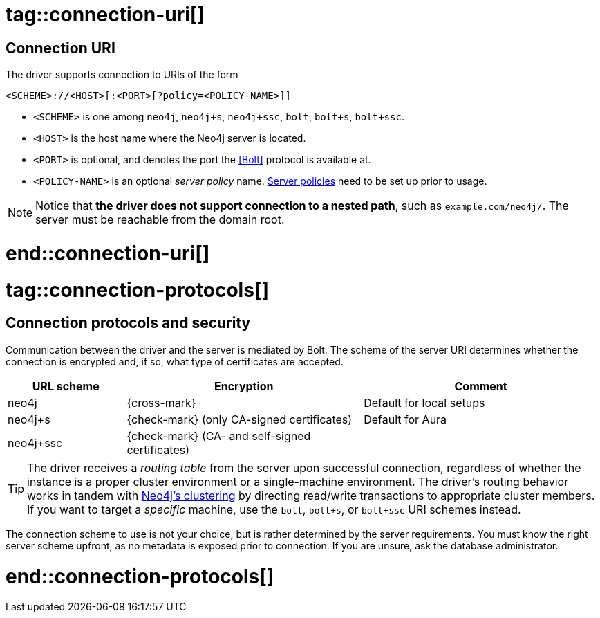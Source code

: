 # tag::connection-uri[]

== Connection URI

The driver supports connection to URIs of the form

[source]
----
<SCHEME>://<HOST>[:<PORT>[?policy=<POLICY-NAME>]]
----

- `<SCHEME>` is one among `neo4j`, `neo4j+s`, `neo4j+ssc`, `bolt`, `bolt+s`, `bolt+ssc`.
- `<HOST>` is the host name where the Neo4j server is located.
- `<PORT>` is optional, and denotes the port the <<Bolt>> protocol is available at.
- `<POLICY-NAME>` is an optional _server policy_ name. link:{neo4j-docs-base-uri}/docs/operations-manual/current/clustering/clustering-advanced/multi-data-center-routing/[Server policies] need to be set up prior to usage.

[NOTE]
Notice that *the driver does not support connection to a nested path*, such as `example.com/neo4j/`.
The server must be reachable from the domain root.

# end::connection-uri[]


# tag::connection-protocols[]

== Connection protocols and security

Communication between the driver and the server is mediated by Bolt.
The scheme of the server URI determines whether the connection is encrypted and, if so, what type of certificates are accepted.

[options="header", cols="20,40,40"]
|===
|URL scheme
|Encryption
|Comment

|neo4j
|{cross-mark}
|Default for local setups

|neo4j+s
|{check-mark} (only CA-signed certificates)
|Default for Aura

|neo4j+ssc
|{check-mark} (CA- and self-signed certificates)
|
|===

[TIP]
The driver receives a _routing table_ from the server upon successful connection, regardless of whether the instance is a proper cluster environment or a single-machine environment.
The driver's routing behavior works in tandem with link:{neo4j-docs-base-uri}/operations-manual/current/clustering/[Neo4j's clustering] by directing read/write transactions to appropriate cluster members.
If you want to target a _specific_ machine, use the `bolt`, `bolt+s`, or `bolt+ssc` URI schemes instead.

The connection scheme to use is not your choice, but is rather determined by the server requirements.
You must know the right server scheme upfront, as no metadata is exposed prior to connection.
If you are unsure, ask the database administrator.

# end::connection-protocols[]
